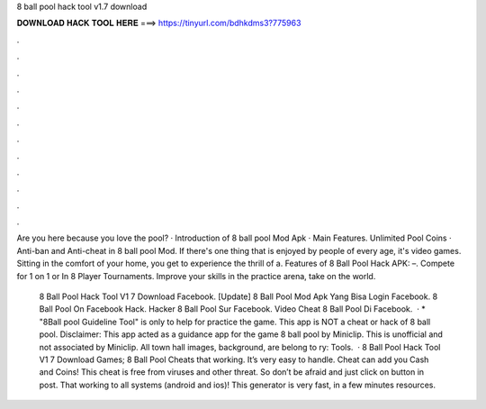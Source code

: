 8 ball pool hack tool v1.7 download



𝐃𝐎𝐖𝐍𝐋𝐎𝐀𝐃 𝐇𝐀𝐂𝐊 𝐓𝐎𝐎𝐋 𝐇𝐄𝐑𝐄 ===> https://tinyurl.com/bdhkdms3?775963



.



.



.



.



.



.



.



.



.



.



.



.

Are you here because you love the pool? · Introduction of 8 ball pool Mod Apk · Main Features. Unlimited Pool Coins · Anti-ban and Anti-cheat in 8 ball pool Mod. If there's one thing that is enjoyed by people of every age, it's video games. Sitting in the comfort of your home, you get to experience the thrill of a. Features of 8 Ball Pool Hack APK: –. Compete for 1 on 1 or In 8 Player Tournaments. Improve your skills in the practice arena, take on the world.

 8 Ball Pool Hack Tool V1 7 Download Facebook.  [Update] 8 Ball Pool Mod Apk Yang Bisa Login Facebook.  8 Ball Pool On Facebook Hack.  Hacker 8 Ball Pool Sur Facebook.  Video Cheat 8 Ball Pool Di Facebook.  · * "8Ball pool Guideline Tool" is only to help for practice the game. This app is NOT a cheat or hack of 8 ball pool. Disclaimer: This app acted as a guidance app for the game 8 ball pool by Miniclip. This is unofficial and not associated by Miniclip. All town hall images, background, are belong to ry: Tools.  · 8 Ball Pool Hack Tool V1 7 Download Games; 8 Ball Pool Cheats that working. It’s very easy to handle. Cheat can add you Cash and Coins! This cheat is free from viruses and other threat. So don’t be afraid and just click on button in post. That working to all systems (android and ios)! This generator is very fast, in a few minutes resources.
